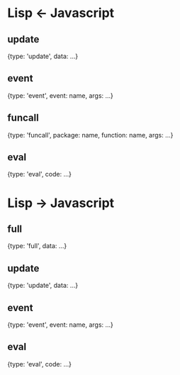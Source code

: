 * Lisp <- Javascript

** update
{type: 'update',
 data: ...}

** event
{type: 'event',
 event: name,
 args: ...}

** funcall
{type: 'funcall',
 package: name,
 function: name,
 args: ...}

** eval
{type: 'eval',
 code: ...}

* Lisp -> Javascript

** full
{type: 'full',
 data: ...}

** update
{type: 'update',
 data: ...}

** event
{type: 'event',
 event: name,
 args: ...}

** eval
{type: 'eval',
 code: ...}

